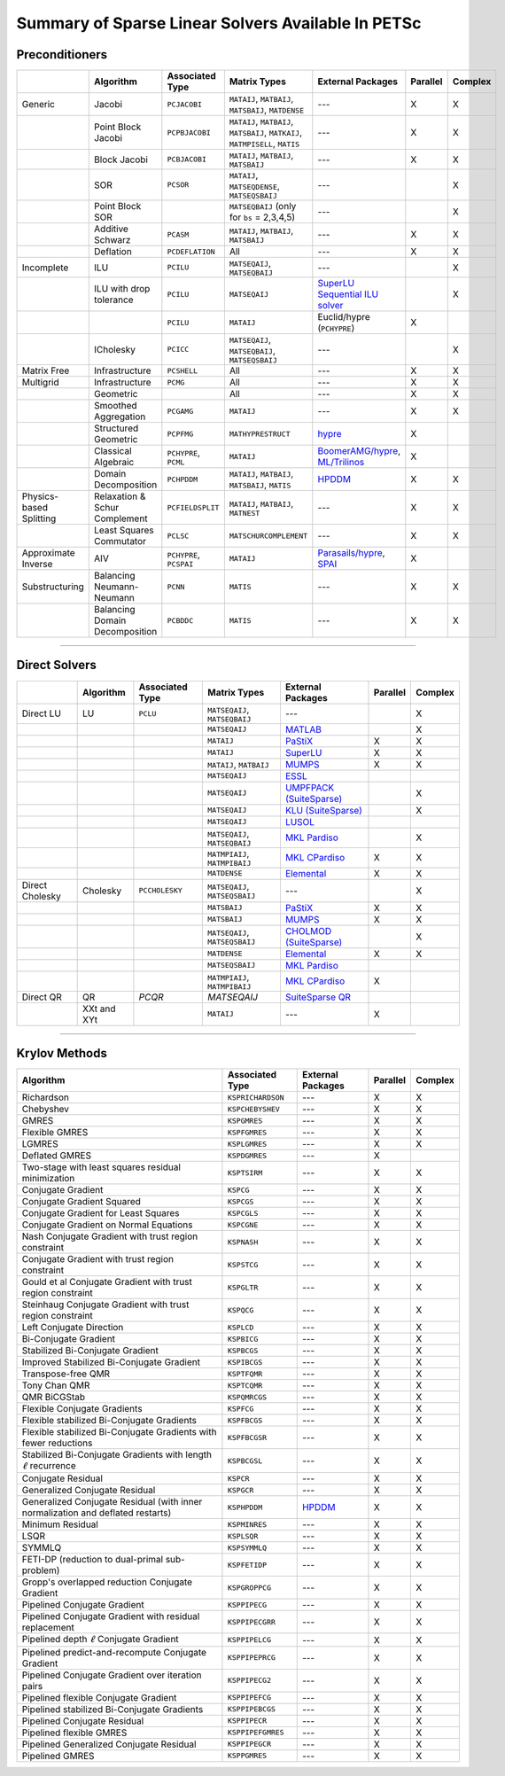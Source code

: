 .. _doc_linsolve:

===================================================
Summary of Sparse Linear Solvers Available In PETSc
===================================================

Preconditioners
===============

.. list-table::
   :widths: auto
   :align: center
   :header-rows: 1

   * -
     - Algorithm
     - Associated Type
     - Matrix Types
     - External Packages
     - Parallel
     - Complex
   * - Generic
     - Jacobi
     - ``PCJACOBI``
     - ``MATAIJ``, ``MATBAIJ``, ``MATSBAIJ``, ``MATDENSE``
     - ---
     - X
     - X
   * -
     - Point Block Jacobi
     - ``PCPBJACOBI``
     - ``MATAIJ``, ``MATBAIJ``, ``MATSBAIJ``, ``MATKAIJ``, ``MATMPISELL``, ``MATIS``
     - ---
     - X
     - X
   * -
     - Block Jacobi
     - ``PCBJACOBI``
     - ``MATAIJ``, ``MATBAIJ``, ``MATSBAIJ``
     - ---
     - X
     - X
   * -
     - SOR
     - ``PCSOR``
     - ``MATAIJ``, ``MATSEQDENSE``, ``MATSEQSBAIJ``
     - ---
     -
     - X
   * -
     - Point Block SOR
     -
     - ``MATSEQBAIJ`` (only for ``bs`` = 2,3,4,5)
     - ---
     -
     - X
   * -
     - Additive Schwarz
     - ``PCASM``
     - ``MATAIJ``, ``MATBAIJ``, ``MATSBAIJ``
     - ---
     - X
     - X
   * -
     - Deflation
     - ``PCDEFLATION``
     - All
     - ---
     - X
     - X
   * - Incomplete
     - ILU
     - ``PCILU``
     - ``MATSEQAIJ``, ``MATSEQBAIJ``
     - ---
     -
     - X
   * -
     - ILU with drop tolerance
     - ``PCILU``
     - ``MATSEQAIJ``
     - `SuperLU Sequential ILU solver
       <../../docs/manualpages/Mat/MATSOLVERSUPERLU.html>`__
     -
     - X
   * -
     -
     - ``PCILU``
     - ``MATAIJ``
     - Euclid/hypre (``PCHYPRE``)
     - X
     -
   * -
     - ICholesky
     - ``PCICC``
     - ``MATSEQAIJ``, ``MATSEQBAIJ``, ``MATSEQSBAIJ``
     - ---
     -
     - X
   * - Matrix Free
     - Infrastructure
     - ``PCSHELL``
     - All
     - ---
     - X
     - X
   * - Multigrid
     - Infrastructure
     - ``PCMG``
     - All
     - ---
     - X
     - X
   * -
     - Geometric
     -
     - All
     - ---
     - X
     - X
   * -
     - Smoothed Aggregation
     - ``PCGAMG``
     - ``MATAIJ``
     - ---
     - X
     - X
   * -
     - Structured Geometric
     - ``PCPFMG``
     - ``MATHYPRESTRUCT``
     - `hypre <https://hypre.readthedocs.io/en/latest/solvers-smg-pfmg.html>`__
     - X
     -
   * -
     - Classical Algebraic
     - ``PCHYPRE``, ``PCML``
     - ``MATAIJ``
     - `BoomerAMG/hypre
       <https://hypre.readthedocs.io/en/latest/solvers-boomeramg.html>`__, `ML/Trilinos
       <https://trilinos.github.io/ml.html>`__
     - X
     -
   * -
     - Domain Decomposition
     - ``PCHPDDM``
     - ``MATAIJ``, ``MATBAIJ``, ``MATSBAIJ``, ``MATIS``
     - `HPDDM <https://github.com/hpddm/hpddm>`__
     - X
     - X
   * - Physics-based Splitting
     - Relaxation & Schur Complement
     - ``PCFIELDSPLIT``
     - ``MATAIJ``, ``MATBAIJ``, ``MATNEST``
     - ---
     - X
     - X
   * -
     - Least Squares Commutator
     - ``PCLSC``
     - ``MATSCHURCOMPLEMENT``
     - ---
     - X
     - X
   * - Approximate Inverse
     - AIV
     - ``PCHYPRE``, ``PCSPAI``
     - ``MATAIJ``
     - `Parasails/hypre <https://hypre.readthedocs.io/en/latest/solvers-parasails.html>`__, `SPAI <https://epubs.siam.org/doi/abs/10.1137/S1064827595294691?journalCode=sjoce3>`__
     - X
     -
   * - Substructuring
     - Balancing Neumann-Neumann
     - ``PCNN``
     - ``MATIS``
     - ---
     - X
     - X
   * -
     - Balancing Domain Decomposition
     - ``PCBDDC``
     - ``MATIS``
     - ---
     - X
     - X

-------------------------------

Direct Solvers
==============

.. list-table::
   :widths: auto
   :align: center
   :header-rows: 1

   * -
     - Algorithm
     - Associated Type
     - Matrix Types
     - External Packages
     - Parallel
     - Complex
   * - Direct LU
     - LU
     - ``PCLU``
     - ``MATSEQAIJ``, ``MATSEQBAIJ``
     - ---
     -
     - X
   * -
     -
     -
     - ``MATSEQAIJ``
     - `MATLAB <https://www.mathworks.com/products/matlab.html>`__
     -
     - X
   * -
     -
     -
     - ``MATAIJ``
     - `PaStiX <http://pastix.gforge.inria.fr/files/README-txt.html>`__
     - X
     - X
   * -
     -
     -
     - ``MATAIJ``
     - `SuperLU <https://portal.nersc.gov/project/sparse/superlu/>`__
     - X
     - X
   * -
     -
     -
     - ``MATAIJ``, ``MATBAIJ``
     - `MUMPS <https://mumps-solver.org/>`__
     - X
     - X
   * -
     -
     -
     - ``MATSEQAIJ``
     - `ESSL <https://www.ibm.com/support/knowledgecenter/en/SSFHY8/essl_welcome.html>`__
     -
     -
   * -
     -
     -
     - ``MATSEQAIJ``
     - `UMPFPACK (SuiteSparse) <https://people.engr.tamu.edu/davis/suitesparse.html>`__
     -
     - X
   * -
     -
     -
     - ``MATSEQAIJ``
     - `KLU (SuiteSparse) <https://people.engr.tamu.edu/davis/suitesparse.html>`__
     -
     - X
   * -
     -
     -
     - ``MATSEQAIJ``
     - `LUSOL <https://web.stanford.edu/group/SOL/software/lusol/>`__
     -
     -
   * -
     -
     -
     - ``MATSEQAIJ``, ``MATSEQBAIJ``
     - `MKL Pardiso
       <https://software.intel.com/content/www/us/en/develop/documentation/onemkl-developer-reference-c/top.html>`__
     -
     - X
   * -
     -
     -
     - ``MATMPIAIJ``, ``MATMPIBAIJ``
     - `MKL CPardiso
       <https://software.intel.com/content/www/us/en/develop/documentation/onemkl-developer-reference-c/top.html>`__
     - X
     - X
   * -
     -
     -
     - ``MATDENSE``
     - `Elemental <https://github.com/elemental/Elemental>`__
     - X
     - X
   * - Direct Cholesky
     - Cholesky
     - ``PCCHOLESKY``
     - ``MATSEQAIJ``, ``MATSEQSBAIJ``
     - ---
     -
     - X
   * -
     -
     -
     - ``MATSBAIJ``
     - `PaStiX <http://pastix.gforge.inria.fr/files/README-txt.html>`__
     - X
     - X
   * -
     -
     -
     - ``MATSBAIJ``
     - `MUMPS <https://mumps-solver.org/>`__
     - X
     - X
   * -
     -
     -
     - ``MATSEQAIJ``, ``MATSEQSBAIJ``
     - `CHOLMOD (SuiteSparse) <https://people.engr.tamu.edu/davis/suitesparse.html>`__
     -
     - X
   * -
     -
     -
     - ``MATDENSE``
     - `Elemental <https://github.com/elemental/Elemental>`__
     - X
     - X
   * -
     -
     -
     - ``MATSEQSBAIJ``
     - `MKL Pardiso
       <https://software.intel.com/content/www/us/en/develop/documentation/onemkl-developer-reference-c/top.html>`__
     -
     -
   * -
     -
     -
     - ``MATMPIAIJ``, ``MATMPIBAIJ``
     - `MKL CPardiso
       <https://software.intel.com/content/www/us/en/develop/documentation/onemkl-developer-reference-c/top.html>`__
     - X
     -
   * - Direct QR
     - QR
     - `PCQR`
     - `MATSEQAIJ`
     -  `SuiteSparse QR <https://people.engr.tamu.edu/davis/suitesparse.html>`__
     -
     -
   * -
     - XXt and XYt
     -
     - ``MATAIJ``
     - ---
     - X
     -

-------------------------------

Krylov Methods
==============

.. list-table::
   :widths: auto
   :align: center
   :header-rows: 1

   * - Algorithm
     - Associated Type
     - External Packages
     - Parallel
     - Complex
   * - Richardson
     - ``KSPRICHARDSON``
     - ---
     - X
     - X
   * - Chebyshev
     - ``KSPCHEBYSHEV``
     - ---
     - X
     - X
   * - GMRES
     - ``KSPGMRES``
     - ---
     - X
     - X
   * - Flexible GMRES
     - ``KSPFGMRES``
     - ---
     - X
     - X
   * - LGMRES
     - ``KSPLGMRES``
     - ---
     - X
     - X
   * - Deflated GMRES
     - ``KSPDGMRES``
     - ---
     - X
     -
   * - Two-stage with least squares residual minimization
     - ``KSPTSIRM``
     - ---
     - X
     - X
   * - Conjugate Gradient
     - ``KSPCG``
     - ---
     - X
     - X
   * - Conjugate Gradient Squared
     - ``KSPCGS``
     - ---
     - X
     - X
   * - Conjugate Gradient for Least Squares
     - ``KSPCGLS``
     - ---
     - X
     - X
   * - Conjugate Gradient on Normal Equations
     - ``KSPCGNE``
     - ---
     - X
     - X
   * - Nash Conjugate Gradient with trust region constraint
     - ``KSPNASH``
     - ---
     - X
     - X
   * - Conjugate Gradient with trust region constraint
     - ``KSPSTCG``
     - ---
     - X
     - X
   * - Gould et al Conjugate Gradient with trust region constraint
     - ``KSPGLTR``
     - ---
     - X
     - X
   * - Steinhaug Conjugate Gradient with trust region constraint
     - ``KSPQCG``
     - ---
     - X
     - X
   * - Left Conjugate Direction
     - ``KSPLCD``
     - ---
     - X
     - X
   * - Bi-Conjugate Gradient
     - ``KSPBICG``
     - ---
     - X
     - X
   * - Stabilized Bi-Conjugate Gradient
     - ``KSPBCGS``
     - ---
     - X
     - X
   * - Improved Stabilized Bi-Conjugate Gradient
     - ``KSPIBCGS``
     - ---
     - X
     - X
   * - Transpose-free QMR
     - ``KSPTFQMR``
     - ---
     - X
     - X
   * - Tony Chan QMR
     - ``KSPTCQMR``
     - ---
     - X
     - X
   * - QMR BiCGStab
     - ``KSPQMRCGS``
     - ---
     - X
     - X
   * - Flexible Conjugate Gradients
     - ``KSPFCG``
     - ---
     - X
     - X
   * - Flexible stabilized Bi-Conjugate Gradients
     - ``KSPFBCGS``
     - ---
     - X
     - X
   * - Flexible stabilized Bi-Conjugate Gradients with fewer reductions
     - ``KSPFBCGSR``
     - ---
     - X
     - X
   * - Stabilized Bi-Conjugate Gradients with length :math:`\ell` recurrence
     - ``KSPBCGSL``
     - ---
     - X
     - X
   * - Conjugate Residual
     - ``KSPCR``
     - ---
     - X
     - X
   * - Generalized Conjugate Residual
     - ``KSPGCR``
     - ---
     - X
     - X
   * - Generalized Conjugate Residual (with inner normalization and deflated restarts)
     - ``KSPHPDDM``
     - `HPDDM <https://github.com/hpddm/hpddm>`__
     - X
     - X
   * - Minimum Residual
     - ``KSPMINRES``
     - ---
     - X
     - X
   * - LSQR
     - ``KSPLSQR``
     - ---
     - X
     - X
   * - SYMMLQ
     - ``KSPSYMMLQ``
     - ---
     - X
     - X
   * - FETI-DP (reduction to dual-primal sub-problem)
     - ``KSPFETIDP``
     - ---
     - X
     - X
   * - Gropp's overlapped reduction Conjugate Gradient
     - ``KSPGROPPCG``
     - ---
     - X
     - X
   * - Pipelined Conjugate Gradient
     - ``KSPPIPECG``
     - ---
     - X
     - X
   * - Pipelined Conjugate Gradient with residual replacement
     - ``KSPPIPECGRR``
     - ---
     - X
     - X
   * - Pipelined depth :math:`\ell` Conjugate Gradient
     - ``KSPPIPELCG``
     - ---
     - X
     - X
   * - Pipelined predict-and-recompute Conjugate Gradient
     - ``KSPPIPEPRCG``
     - ---
     - X
     - X
   * - Pipelined Conjugate Gradient over iteration pairs
     - ``KSPPIPECG2``
     - ---
     - X
     - X
   * - Pipelined flexible Conjugate Gradient
     - ``KSPPIPEFCG``
     - ---
     - X
     - X
   * - Pipelined stabilized Bi-Conjugate Gradients
     - ``KSPPIPEBCGS``
     - ---
     - X
     - X
   * - Pipelined Conjugate Residual
     - ``KSPPIPECR``
     - ---
     - X
     - X
   * - Pipelined flexible GMRES
     - ``KSPPIPEFGMRES``
     - ---
     - X
     - X
   * - Pipelined Generalized Conjugate Residual
     - ``KSPPIPEGCR``
     - ---
     - X
     - X
   * - Pipelined GMRES
     - ``KSPPGMRES``
     - ---
     - X
     - X

